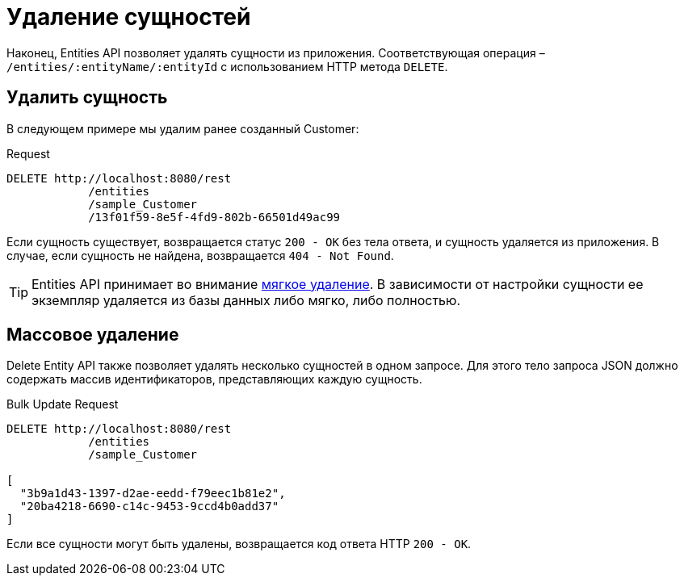 = Удаление сущностей

Наконец, Entities API позволяет удалять сущности из приложения. Соответствующая операция – `/entities/:entityName/:entityId` с использованием HTTP метода `DELETE`.

[[delete-entity]]
== Удалить сущность

В следующем примере мы удалим ранее созданный Customer:

[source, http request]
.Request
----
DELETE http://localhost:8080/rest
            /entities
            /sample_Customer
            /13f01f59-8e5f-4fd9-802b-66501d49ac99
----

Если сущность существует, возвращается статус `200 - OK` без тела ответа, и сущность удаляется из приложения. В случае, если сущность не найдена, возвращается `404 - Not Found`.

TIP: Entities API принимает во внимание xref:data-model:soft-deletion.adoc[мягкое удаление]. В зависимости от настройки сущности ее экземпляр удаляется из базы данных либо мягко, либо полностью.

[[bulk-delete]]
== Массовое удаление

Delete Entity API также позволяет удалять несколько сущностей в одном запросе. Для этого тело запроса JSON должно содержать массив идентификаторов, представляющих каждую сущность.

[source, http request]
.Bulk Update Request
----
DELETE http://localhost:8080/rest
            /entities
            /sample_Customer

[
  "3b9a1d43-1397-d2ae-eedd-f79eec1b81e2",
  "20ba4218-6690-c14c-9453-9ccd4b0add37"
]
----

Если все сущности могут быть удалены, возвращается код ответа HTTP `200 - OK`.

////
NOTE: All entities of the Bulk API are processed as part of one database transaction. This means if there is a validation violation in at least one of the entities, none of the entities will be created at all.
////